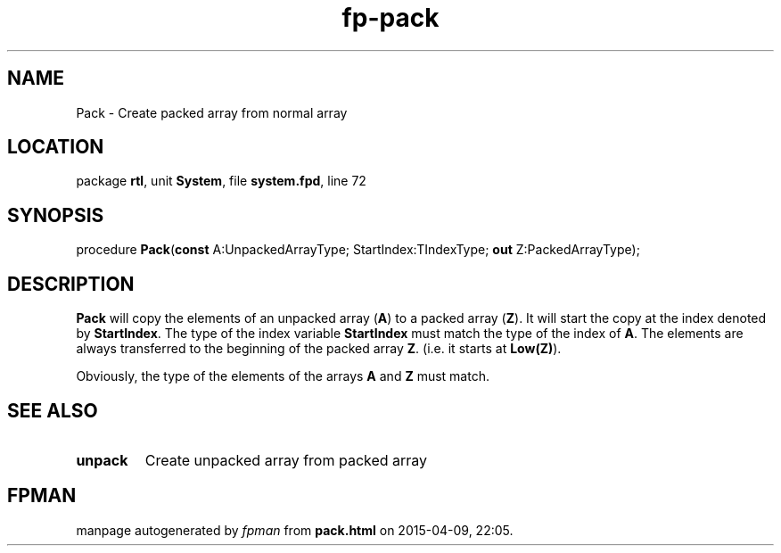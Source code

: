 .\" file autogenerated by fpman
.TH "fp-pack" 3 "2014-03-14" "fpman" "Free Pascal Programmer's Manual"
.SH NAME
Pack - Create packed array from normal array
.SH LOCATION
package \fBrtl\fR, unit \fBSystem\fR, file \fBsystem.fpd\fR, line 72
.SH SYNOPSIS
procedure \fBPack\fR(\fBconst\fR A:UnpackedArrayType; StartIndex:TIndexType; \fBout\fR Z:PackedArrayType);
.SH DESCRIPTION
\fBPack\fR will copy the elements of an unpacked array (\fBA\fR) to a packed array (\fBZ\fR). It will start the copy at the index denoted by \fBStartIndex\fR. The type of the index variable \fBStartIndex\fR must match the type of the index of \fBA\fR. The elements are always transferred to the beginning of the packed array \fBZ\fR. (i.e. it starts at \fBLow(Z)\fR).

Obviously, the type of the elements of the arrays \fBA\fR and \fBZ\fR must match.


.SH SEE ALSO
.TP
.B unpack
Create unpacked array from packed array

.SH FPMAN
manpage autogenerated by \fIfpman\fR from \fBpack.html\fR on 2015-04-09, 22:05.

